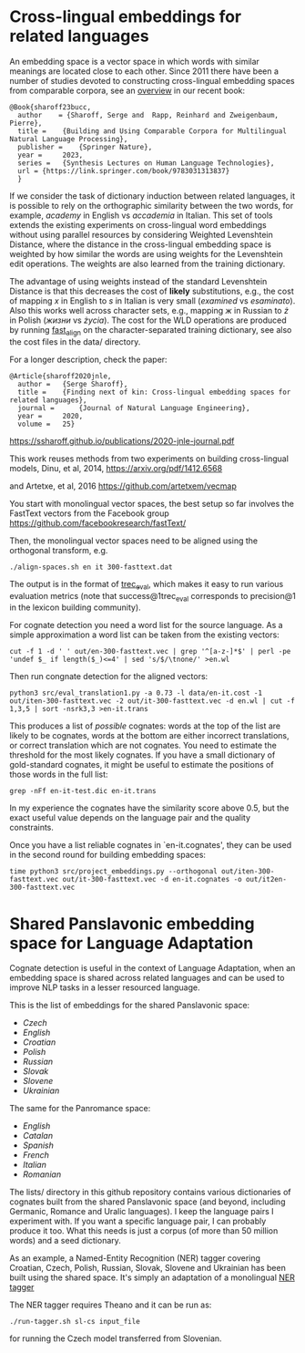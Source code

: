 * Cross-lingual embeddings for related languages
An embedding space is a vector space in which words with similar
meanings are located close to each other. Since 2011 there have been a
number of studies devoted to constructing cross-lingual embedding
spaces from comparable corpora, see an [[https://ssharoff.github.io/publications/2023-bucc-intro.pdf][overview]] in our recent book:
#+begin_example
@Book{sharoff23bucc,
  author    = {Sharoff, Serge and  Rapp, Reinhard and Zweigenbaum, Pierre},
  title = 	 {Building and Using Comparable Corpora for Multilingual Natural Language Processing},
  publisher = 	 {Springer Nature},
  year = 	 2023,
  series = 	 {Synthesis Lectures on Human Language Technologies},
  url = {https://link.springer.com/book/9783031313837}
  }
#+end_example

If we consider the task of dictionary induction between related
languages, it is possible to rely on the orthographic similarity between
the two words, for example, /academy/ in English vs /accademia/ in
Italian. This set of tools extends the existing experiments on
cross-lingual word embeddings without using parallel resources by
considering Weighted Levenshtein Distance, where the distance in the
cross-lingual embedding space is weighted by how similar the words are
using weights for the Levenshtein edit operations. The weights are also
learned from the training dictionary.

The advantage of using weights instead of the standard Levenshtein
Distance is that this decreases the cost of *likely* substitutions,
e.g., the cost of mapping /x/ in English to /s/ in Italian is very small
(/examined/ vs /esaminato/). Also this works well across character sets,
e.g., mapping /ж/ in Russian to /ż/ in Polish (/жизни/ vs /życia/). The
cost for the WLD operations are produced by running
[[https://github.com/clab/fast_align][fast_align]] on the
character-separated training dictionary, see also the cost files in the
data/ directory.

For a longer description, check the paper:

#+begin_example
@Article{sharoff2020jnle,
  author =   {Serge Sharoff},
  title =    {Finding next of kin: Cross-lingual embedding spaces for related languages},
  journal =      {Journal of Natural Language Engineering},
  year =     2020,
  volume =   25}
#+end_example

https://ssharoff.github.io/publications/2020-jnle-journal.pdf

This work reuses methods from two experiments on building cross-lingual
models, Dinu, et al, 2014,
https://arxiv.org/pdf/1412.6568

and Artetxe, et al, 2016
[[https://github.com/artetxem/vecmap]]

You start with monolingual vector spaces, the best setup so far involves
the FastText vectors from the Facebook group
https://github.com/facebookresearch/fastText/

Then, the monolingual vector spaces need to be aligned using the
orthogonal transform, e.g.

#+begin_example
./align-spaces.sh en it 300-fasttext.dat
#+end_example

The output is in the format of
[[http://trec.nist.gov/trec_eval/][trec_eval]], which makes it easy to
run various evaluation metrics (note that success@1trec_eval corresponds
to precision@1 in the lexicon building community).

For cognate detection you need a word list for the source language. As a
simple approximation a word list can be taken from the existing vectors:

#+begin_example
cut -f 1 -d ' ' out/en-300-fasttext.vec | grep '^[a-z-]*$' | perl -pe 'undef $_ if length($_)<=4' | sed 's/$/\tnone/' >en.wl
#+end_example

Then run congnate detection for the aligned vectors:

#+begin_example
python3 src/eval_translation1.py -a 0.73 -l data/en-it.cost -1 out/iten-300-fasttext.vec -2 out/it-300-fasttext.vec -d en.wl | cut -f 1,3,5 | sort -nsrk3,3 >en-it.trans
#+end_example

This produces a list of /possible/ cognates: words at the top of the
list are likely to be cognates, words at the bottom are either incorrect
translations, or correct translation which are not cognates. You need to
estimate the threshold for the most likely cognates. If you have a small
dictionary of gold-standard cognates, it might be useful to estimate the
positions of those words in the full list:

#+begin_example
grep -nFf en-it-test.dic en-it.trans
#+end_example

In my experience the cognates have the similarity score above 0.5, but
the exact useful value depends on the language pair and the quality
constraints.

Once you have a list reliable cognates in `en-it.cognates', they can be
used in the second round for building embedding spaces:

#+begin_example
time python3 src/project_embeddings.py --orthogonal out/iten-300-fasttext.vec out/it-300-fasttext.vec -d en-it.cognates -o out/it2en-300-fasttext.vec
#+end_example

* Shared Panslavonic embedding space for Language Adaptation

Cognate detection is useful in the context of Language Adaptation, when
an embedding space is shared across related languages and can be used to
improve NLP tasks in a lesser resourced language.

This is the list of embeddings for the shared Panslavonic space:

- [[embeddings/cs-300-panslav.vec.xz][Czech]]
- [[embeddings/en-300-panslav.vec.xz][English]]
- [[embeddings/hr-300-panslav.vec.xz][Croatian]]
- [[embeddings/pl-300-panslav.vec.xz][Polish]]
- [[embeddings/ru-300-panslav.vec.xz][Russian]]
- [[embeddings/sk-300-panslav.vec.xz][Slovak]]
- [[embeddings/sl-300-panslav.vec.xz][Slovene]]
- [[embeddings/uk-300-panslav.vec.xz][Ukrainian]]

The same for the Panromance space:
- [[embeddings/en-300-panrom.vec.xz][English]]
- [[embeddings/ca-300-panrom.vec.xz][Catalan]]
- [[embeddings/es-300-panrom.vec.xz][Spanish]]
- [[embeddings/fr-300-panrom.vec.xz][French]]
- [[embeddings/it-300-panrom.vec.xz][Italian]]
- [[embeddings/ro-300-panrom.vec.xz][Romanian]]

The lists/ directory in this github repository contains various
dictionaries of cognates built from the shared Panslavonic space (and
beyond, including Germanic, Romance and Uralic languages). I keep the
language pairs I experiment with. If you want a specific language pair,
I can probably produce it too. What this needs is just a corpus (of more
than 50 million words) and a seed dictionary.

As an example, a Named-Entity Recognition (NER) tagger covering
Croatian, Czech, Polish, Russian, Slovak, Slovene and Ukrainian has been
built using the shared space. It's simply an adaptation of a monolingual
[[https://github.com/glample/tagger][NER tagger]]

The NER tagger requires Theano and it can be run as:

#+begin_example
./run-tagger.sh sl-cs input_file
#+end_example

for running the Czech model transferred from Slovenian.
